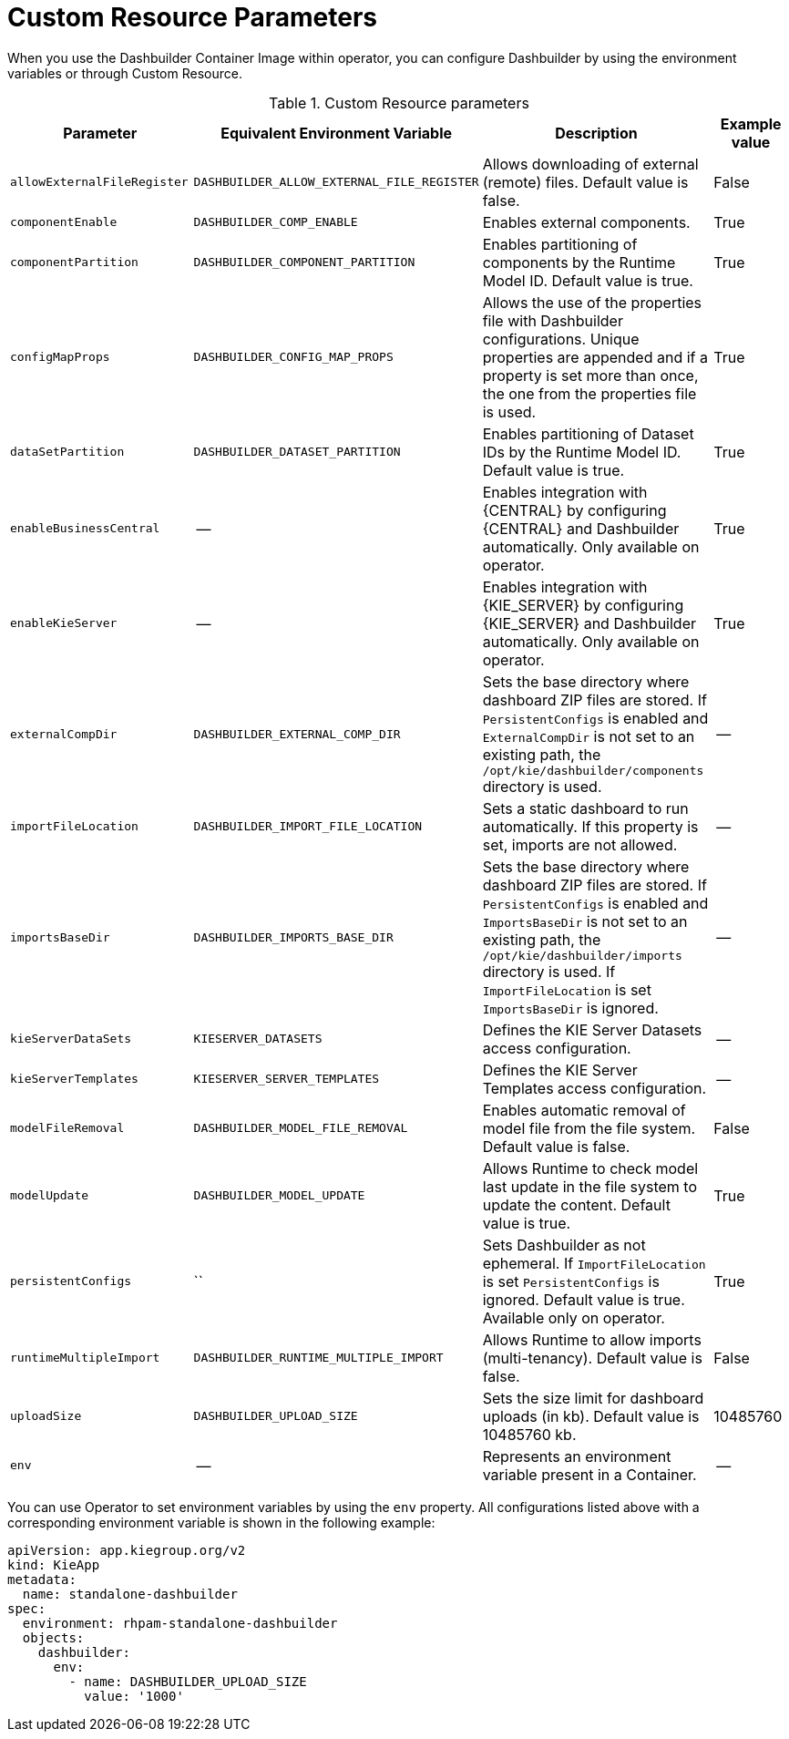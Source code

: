 [id="ref-custom-resource-parameters_{context}"]
= Custom Resource Parameters

When you use the Dashbuilder Container Image within operator, you can configure Dashbuilder by using the environment variables or through Custom Resource.

.Custom Resource parameters
[cols="25%,25%,35%,15" options="header"]
|===
|Parameter | Equivalent Environment Variable | Description | Example value
|`allowExternalFileRegister` | `DASHBUILDER_ALLOW_EXTERNAL_FILE_REGISTER` | Allows downloading of external (remote) files. Default value is false. | False
|`componentEnable` | `DASHBUILDER_COMP_ENABLE` | Enables external components. | True
|`componentPartition` | `DASHBUILDER_COMPONENT_PARTITION` | Enables partitioning of components by the Runtime Model ID. Default value is true. | True
|`configMapProps` | `DASHBUILDER_CONFIG_MAP_PROPS` | Allows the use of the properties file with Dashbuilder configurations. Unique properties are appended and if a property is set more than once, the one from the properties file is used. | True
|`dataSetPartition` | `DASHBUILDER_DATASET_PARTITION` | Enables partitioning of Dataset IDs by the Runtime Model ID. Default value is true. | True
|`enableBusinessCentral` | -- | Enables integration with {CENTRAL} by configuring {CENTRAL} and Dashbuilder automatically. Only available on operator. | True
|`enableKieServer` | -- | Enables integration with {KIE_SERVER} by configuring {KIE_SERVER} and Dashbuilder automatically. Only available on operator. | True
|`externalCompDir` | `DASHBUILDER_EXTERNAL_COMP_DIR` | Sets the base directory where dashboard ZIP files are stored. If `PersistentConfigs` is enabled and `ExternalCompDir` is not set to an existing path, the `/opt/kie/dashbuilder/components` directory is used. | --
|`importFileLocation` | `DASHBUILDER_IMPORT_FILE_LOCATION` | Sets a static dashboard to run automatically. If this property is set, imports are not allowed. | --
|`importsBaseDir` | `DASHBUILDER_IMPORTS_BASE_DIR` | Sets the base directory where dashboard ZIP files are stored. If `PersistentConfigs` is enabled and `ImportsBaseDir` is not set to an existing path, the `/opt/kie/dashbuilder/imports` directory is used. If `ImportFileLocation` is set `ImportsBaseDir` is ignored. | --
|`kieServerDataSets` | `KIESERVER_DATASETS` | Defines the KIE Server Datasets access configuration. | --
|`kieServerTemplates` | `KIESERVER_SERVER_TEMPLATES` | Defines the KIE Server Templates access configuration. | --
|`modelFileRemoval` | `DASHBUILDER_MODEL_FILE_REMOVAL` | Enables automatic removal of model file from the file system. Default value is false. | False
|`modelUpdate` | `DASHBUILDER_MODEL_UPDATE` | Allows Runtime to check model last update in the file system to update the content. Default value is true. | True
|`persistentConfigs` | `` | Sets Dashbuilder as not ephemeral. If `ImportFileLocation` is set `PersistentConfigs` is ignored. Default value is true. Available only on operator. | True
|`runtimeMultipleImport` | `DASHBUILDER_RUNTIME_MULTIPLE_IMPORT` | Allows Runtime to allow imports (multi-tenancy). Default value is false. | False
|`uploadSize` | `DASHBUILDER_UPLOAD_SIZE` | Sets the size limit for dashboard uploads (in kb). Default value is 10485760 kb. | 10485760
|`env` | -- | Represents an environment variable present in a Container. | --
|===

You can use Operator to set environment variables by using the `env` property. All configurations listed above with a corresponding environment variable is shown in the following example:

----
apiVersion: app.kiegroup.org/v2
kind: KieApp
metadata:
  name: standalone-dashbuilder
spec:
  environment: rhpam-standalone-dashbuilder
  objects:
    dashbuilder:
      env:
        - name: DASHBUILDER_UPLOAD_SIZE
          value: '1000'
----
